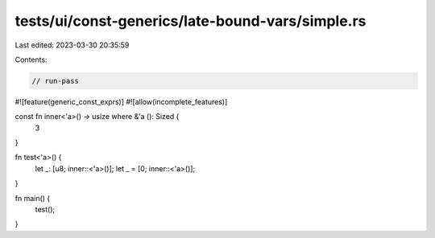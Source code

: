 tests/ui/const-generics/late-bound-vars/simple.rs
=================================================

Last edited: 2023-03-30 20:35:59

Contents:

.. code-block:: rs

    // run-pass
#![feature(generic_const_exprs)]
#![allow(incomplete_features)]

const fn inner<'a>() -> usize where &'a (): Sized {
    3
}

fn test<'a>() {
    let _: [u8; inner::<'a>()];
    let _ = [0; inner::<'a>()];
}

fn main() {
    test();
}


